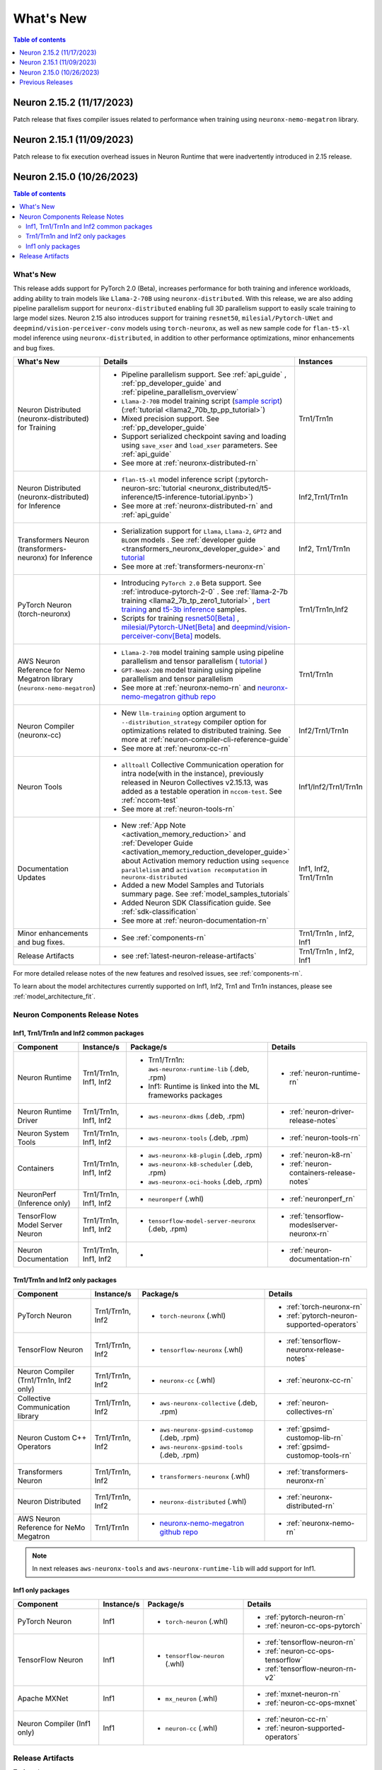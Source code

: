 .. _neuron-whatsnew:

What's New
==========

.. contents:: Table of contents
   :local:
   :depth: 1

.. _latest-neuron-release:
.. _neuron-2.15.0-whatsnew:


Neuron 2.15.2 (11/17/2023)
--------------------------
Patch release that fixes compiler issues related to performance when training using ``neuronx-nemo-megatron`` library.


Neuron 2.15.1 (11/09/2023)
--------------------------
Patch release to fix execution overhead issues in Neuron Runtime that were inadvertently introduced in 2.15 release.



Neuron 2.15.0 (10/26/2023)
--------------------------

.. contents:: Table of contents
   :local:
   :depth: 3

What's New
^^^^^^^^^^

This release adds support for PyTorch 2.0 (Beta), increases performance for both training and inference workloads, adding ability to train models like ``Llama-2-70B`` using ``neuronx-distributed``. With this release, we are also adding pipeline parallelism support for ``neuronx-distributed`` enabling full 3D parallelism support to easily scale training to large model sizes.
Neuron 2.15 also introduces support for training ``resnet50``, ``milesial/Pytorch-UNet`` and ``deepmind/vision-perceiver-conv`` models using ``torch-neuronx``, as well as new sample code for ``flan-t5-xl`` model inference using ``neuronx-distributed``, in addition to other performance optimizations, minor enhancements and bug fixes.

.. list-table::
   :widths: auto
   :header-rows: 1
   :align: left
   :class: table-smaller-font-size

   * - What's New
     - Details
     - Instances

   * - Neuron Distributed (neuronx-distributed) for Training
     - * Pipeline parallelism support. See :ref:`api_guide` , :ref:`pp_developer_guide` and :ref:`pipeline_parallelism_overview`
       * ``Llama-2-70B`` model training script  (`sample script <https://github.com/aws-neuron/aws-neuron-samples/tree/master/torch-neuronx/training/llama2/tp_pp_llama2_70b_hf_pretrain>`_) (:ref:`tutorial <llama2_70b_tp_pp_tutorial>`)
       * Mixed precision support. See :ref:`pp_developer_guide`
       * Support serialized checkpoint saving and loading using ``save_xser`` and ``load_xser`` parameters. See :ref:`api_guide` 
       * See more at :ref:`neuronx-distributed-rn` 
     - Trn1/Trn1n

   * - Neuron Distributed (neuronx-distributed) for Inference
     - * ``flan-t5-xl`` model inference script (:pytorch-neuron-src:`tutorial <neuronx_distributed/t5-inference/t5-inference-tutorial.ipynb>`)
       * See more at :ref:`neuronx-distributed-rn` and  :ref:`api_guide`
     - Inf2,Trn1/Trn1n

   * - Transformers Neuron (transformers-neuronx) for Inference
     - * Serialization support for ``Llama``, ``Llama-2``, ``GPT2`` and ``BLOOM`` models . See :ref:`developer guide <transformers_neuronx_developer_guide>` and `tutorial <https://github.com/aws-neuron/aws-neuron-samples/blob/master/torch-neuronx/transformers-neuronx/inference/meta-llama-2-13b-sampling.ipynb>`_
       * See more at :ref:`transformers-neuronx-rn` 
     - Inf2, Trn1/Trn1n

   * - PyTorch Neuron (torch-neuronx)
     - * Introducing ``PyTorch 2.0`` Beta support. See :ref:`introduce-pytorch-2-0` . See  :ref:`llama-2-7b training <llama2_7b_tp_zero1_tutorial>` , `bert training <https://github.com/aws-neuron/aws-neuron-samples/tree/master/torch-neuronx/training/dp_bert_hf_pretrain>`_ and  `t5-3b inference <https://awsdocs-neuron.readthedocs-hosted.com/en/latest/src/examples/pytorch/neuronx_distributed/t5-inference/t5-inference-tutorial.html>`_ samples.
       * Scripts for training `resnet50[Beta] <https://github.com/aws-neuron/aws-neuron-samples/tree/master/torch-neuronx/training/resnet50>`_ ,
         `milesial/Pytorch-UNet[Beta] <https://github.com/aws-neuron/aws-neuron-samples/tree/master/torch-neuronx/training/unet_image_segmentation>`_ and `deepmind/vision-perceiver-conv[Beta] <https://github.com/aws-neuron/aws-neuron-samples/blob/master/torch-neuronx/training/hf_image_classification/VisionPerceiverConv.ipynb>`_ models.
     - Trn1/Trn1n,Inf2

   * - AWS Neuron Reference for Nemo Megatron library (``neuronx-nemo-megatron``)
     - * ``Llama-2-70B`` model training sample using pipeline parallelism and tensor parallelism ( `tutorial <https://github.com/aws-neuron/aws-neuron-parallelcluster-samples/blob/master/examples/jobs/neuronx-nemo-megatron-llamav2-job.md>`_ )
       * ``GPT-NeoX-20B`` model training using pipeline parallelism and tensor parallelism 
       * See more at :ref:`neuronx-nemo-rn` and `neuronx-nemo-megatron github repo <https://github.com/aws-neuron/neuronx-nemo-megatron>`_
     - Trn1/Trn1n

   * - Neuron Compiler (neuronx-cc)
     - * New ``llm-training`` option argument to ``--distribution_strategy`` compiler option for optimizations related to distributed training. See more at :ref:`neuron-compiler-cli-reference-guide`
       * See more at :ref:`neuronx-cc-rn`
     - Inf2/Trn1/Trn1n

   * - Neuron Tools
     - * ``alltoall`` Collective Communication operation for intra node(with in the instance), previously released in Neuron Collectives v2.15.13, was added as a testable operation in ``nccom-test``. See :ref:`nccom-test`
       * See more at :ref:`neuron-tools-rn`
     - Inf1/Inf2/Trn1/Trn1n
  
   * - Documentation Updates
     - * New :ref:`App Note <activation_memory_reduction>` and :ref:`Developer Guide <activation_memory_reduction_developer_guide>` about Activation memory reduction using ``sequence parallelism`` and ``activation recomputation`` in ``neuronx-distributed``
       * Added a new Model Samples and Tutorials summary page. See :ref:`model_samples_tutorials`
       * Added Neuron SDK Classification guide. See :ref:`sdk-classification`
       * See more at :ref:`neuron-documentation-rn`
     - Inf1, Inf2, Trn1/Trn1n
  
   * - Minor enhancements and bug fixes.
     - * See :ref:`components-rn`
     - Trn1/Trn1n , Inf2, Inf1
   
   * - Release Artifacts
     - * see :ref:`latest-neuron-release-artifacts`
     - Trn1/Trn1n , Inf2, Inf1

For more detailed release notes of the new features and resolved issues, see :ref:`components-rn`.

To learn about the model architectures currently supported on Inf1, Inf2, Trn1 and Trn1n instances, please see :ref:`model_architecture_fit`.


.. _components-rn:

Neuron Components Release Notes
^^^^^^^^^^^^^^^^^^^^^^^^^^^^^^^

Inf1, Trn1/Trn1n and Inf2 common packages
~~~~~~~~~~~~~~~~~~~~~~~~~~~~~~~~~~~

.. list-table::
   :widths: auto
   :header-rows: 1
   :align: left
   :class: table-smaller-font-size


   * - Component
     - Instance/s
     - Package/s
     - Details


   * - Neuron Runtime
     - Trn1/Trn1n, Inf1, Inf2
     - * Trn1/Trn1n: ``aws-neuronx-runtime-lib`` (.deb, .rpm)

       * Inf1: Runtime is linked into the ML frameworks packages
       
     - * :ref:`neuron-runtime-rn`

   * - Neuron Runtime Driver
     - Trn1/Trn1n, Inf1, Inf2
     - * ``aws-neuronx-dkms``  (.deb, .rpm)
       
     - * :ref:`neuron-driver-release-notes`

   * - Neuron System Tools
     - Trn1/Trn1n, Inf1, Inf2
     - * ``aws-neuronx-tools``  (.deb, .rpm)
     - * :ref:`neuron-tools-rn`


   * - Containers
     - Trn1/Trn1n, Inf1, Inf2
     - * ``aws-neuronx-k8-plugin`` (.deb, .rpm)

       * ``aws-neuronx-k8-scheduler`` (.deb, .rpm)
       
       * ``aws-neuronx-oci-hooks`` (.deb, .rpm)

     - * :ref:`neuron-k8-rn`

       * :ref:`neuron-containers-release-notes`

   * - NeuronPerf (Inference only)
     - Trn1/Trn1n, Inf1, Inf2
     - * ``neuronperf`` (.whl)
     - * :ref:`neuronperf_rn`


   * - TensorFlow Model Server Neuron
     - Trn1/Trn1n, Inf1, Inf2
     - * ``tensorflow-model-server-neuronx`` (.deb, .rpm)
     - * :ref:`tensorflow-modeslserver-neuronx-rn`


   * - Neuron Documentation
     - Trn1/Trn1n, Inf1, Inf2
     - * 
     - * :ref:`neuron-documentation-rn`


Trn1/Trn1n and Inf2 only packages
~~~~~~~~~~~~~~~~~~~~~~~~~~~~~~~~~

.. list-table::
   :widths: auto
   :header-rows: 1
   :align: left
   :class: table-smaller-font-size
   
   * - Component
     - Instance/s
     - Package/s
     - Details


   * - PyTorch Neuron
     - Trn1/Trn1n, Inf2
     - * ``torch-neuronx`` (.whl)
     - * :ref:`torch-neuronx-rn`
       * :ref:`pytorch-neuron-supported-operators`
       

   * - TensorFlow Neuron
     - Trn1/Trn1n, Inf2
     - * ``tensorflow-neuronx`` (.whl)
     - * :ref:`tensorflow-neuronx-release-notes`

 
   * - Neuron Compiler (Trn1/Trn1n, Inf2 only)
     - Trn1/Trn1n, Inf2
     - * ``neuronx-cc`` (.whl)
     - * :ref:`neuronx-cc-rn`

   * - Collective Communication library
     - Trn1/Trn1n, Inf2    
     - * ``aws-neuronx-collective`` (.deb, .rpm)
     - * :ref:`neuron-collectives-rn`


   * - Neuron Custom C++ Operators
     - Trn1/Trn1n, Inf2
  
     - * ``aws-neuronx-gpsimd-customop`` (.deb, .rpm)
  
       * ``aws-neuronx-gpsimd-tools`` (.deb, .rpm)
  
     - * :ref:`gpsimd-customop-lib-rn`

       * :ref:`gpsimd-customop-tools-rn`


   * - Transformers Neuron
     - Trn1/Trn1n, Inf2
     - * ``transformers-neuronx`` (.whl)
     - * :ref:`transformers-neuronx-rn`

   * - Neuron Distributed
     - Trn1/Trn1n, Inf2
     - * ``neuronx-distributed`` (.whl)
     - * :ref:`neuronx-distributed-rn`

   * - AWS Neuron Reference for NeMo Megatron
     - Trn1/Trn1n
     - * `neuronx-nemo-megatron github repo <https://github.com/aws-neuron/neuronx-nemo-megatron>`_
     - * :ref:`neuronx-nemo-rn`



.. note::

   In next releases ``aws-neuronx-tools`` and ``aws-neuronx-runtime-lib`` will add support for Inf1.


Inf1 only packages
~~~~~~~~~~~~~~~~~~

.. list-table::
   :widths: auto
   :header-rows: 1
   :align: left
   :class: table-smaller-font-size
   

   * - Component
     - Instance/s
     - Package/s
     - Details


   * - PyTorch Neuron
     - Inf1
     - * ``torch-neuron`` (.whl)
     - * :ref:`pytorch-neuron-rn`

       * :ref:`neuron-cc-ops-pytorch`


   * - TensorFlow Neuron
     - Inf1
     - * ``tensorflow-neuron`` (.whl)
     - * :ref:`tensorflow-neuron-rn`

       * :ref:`neuron-cc-ops-tensorflow`
       
       * :ref:`tensorflow-neuron-rn-v2` 



   * - Apache MXNet
     - Inf1
     - * ``mx_neuron`` (.whl)
     - * :ref:`mxnet-neuron-rn`

       * :ref:`neuron-cc-ops-mxnet`


   * - Neuron Compiler (Inf1 only)
     - Inf1
     - * ``neuron-cc`` (.whl)
     - * :ref:`neuron-cc-rn`

       * :ref:`neuron-supported-operators`


.. _latest-neuron-release-artifacts:

Release Artifacts
^^^^^^^^^^^^^^^^^

Trn1 packages

.. program-output:: python3 src/helperscripts/n2-helper.py --list=packages --instance=trn1 --file=src/helperscripts/n2-manifest.json --neuron-version=2.15.2

Inf2 packages

.. program-output:: python3 src/helperscripts/n2-helper.py --list=packages --instance=inf2 --file=src/helperscripts/n2-manifest.json --neuron-version=2.15.2

Inf1 packages

.. program-output:: python3 src/helperscripts/n2-helper.py --list=packages --instance=inf1 --file=src/helperscripts/n2-manifest.json --neuron-version=2.15.2


Previous Releases
-----------------

* :ref:`prev-rn`
* :ref:`pre-release-content`
* :ref:`prev-n1-rn`


